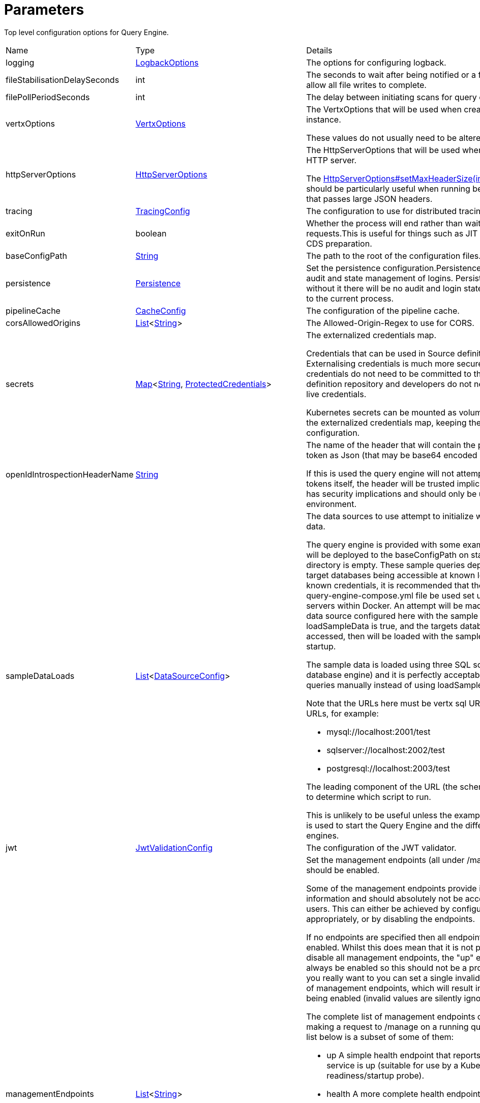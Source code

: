 = Parameters

Top level configuration options for Query Engine.

[cols="1,1a,4a",stripes=even]
|===
| Name
| Type
| Details


| [[logging]]logging
| xref:uk.co.spudsoft.query.logging.LogbackOptions.adoc[LogbackOptions]
| The options for configuring logback.
| [[fileStabilisationDelaySeconds]]fileStabilisationDelaySeconds
| int
| The seconds to wait after being notified or a file change to allow all file writes to complete.
| [[filePollPeriodSeconds]]filePollPeriodSeconds
| int
| The delay between initiating scans for query config changes.
| [[vertxOptions]]vertxOptions
| link:https://vertx.io/docs/apidocs/io/vertx/core/VertxOptions.html[VertxOptions]
| The VertxOptions that will be used when creating the Vertx instance.

These values do not usually need to be altered.
| [[httpServerOptions]]httpServerOptions
| link:https://vertx.io/docs/apidocs/io/vertx/core/http/HttpServerOptions.html[HttpServerOptions]
| The HttpServerOptions that will be used when creating the HTTP server.

The link:https://vertx.io/docs/apidocs/io/vertx/core/http/HttpServerOptions.html#setMaxHeaderSize(int)[HttpServerOptions#setMaxHeaderSize(int)]  method should be particularly useful when running behind a proxy that passes large JSON headers.
| [[tracing]]tracing
| xref:uk.co.spudsoft.query.main.TracingConfig.adoc[TracingConfig]
| The configuration to use for distributed tracing.
| [[exitOnRun]]exitOnRun
| boolean
| Whether the process will end rather than waiting for requests.This is useful for things such as JIT compilers or CDS preparation.
| [[baseConfigPath]]baseConfigPath
| link:https://docs.oracle.com/en/java/javase/21/docs/api/java.base/java/lang/String.html[String]
| The path to the root of the configuration files.
| [[persistence]]persistence
| xref:uk.co.spudsoft.query.main.Persistence.adoc[Persistence]
| Set the persistence configuration.Persistence is used for both audit and state management of logins.
 Persistence is optional, without it there will be no audit and login state
 will be scoped to the current process.
| [[pipelineCache]]pipelineCache
| xref:uk.co.spudsoft.query.main.CacheConfig.adoc[CacheConfig]
| The configuration of the pipeline cache.
| [[corsAllowedOrigins]]corsAllowedOrigins
| link:https://docs.oracle.com/en/java/javase/21/docs/api/java.base/java/util/List.html[List]<link:https://docs.oracle.com/en/java/javase/21/docs/api/java.base/java/lang/String.html[String]>
| The Allowed-Origin-Regex to use for CORS.
| [[secrets]]secrets
| link:https://docs.oracle.com/en/java/javase/21/docs/api/java.base/java/util/Map.html[Map]<link:https://docs.oracle.com/en/java/javase/21/docs/api/java.base/java/lang/String.html[String], xref:uk.co.spudsoft.query.main.ProtectedCredentials.adoc[ProtectedCredentials]>
| The externalized credentials map.

Credentials that can be used in Source definitions.
 Externalising credentials is much more secure - the credentials do not need to be committed to the query definition repository
 and developers do not need access to live credentials.
 

Kubernetes secrets can be mounted as volumes directly into the externalized credentials map, keeping them out of all configuration.
| [[openIdIntrospectionHeaderName]]openIdIntrospectionHeaderName
| link:https://docs.oracle.com/en/java/javase/21/docs/api/java.base/java/lang/String.html[String]
| The name of the header that will contain the payload from a token as Json (that may be base64 encoded or not).

If this is used the query engine will not attempt to validate tokens itself, the header will be trusted implicitly.
 This clearly has security implications and should only be used in a secure environment.
| [[sampleDataLoads]]sampleDataLoads
| link:https://docs.oracle.com/en/java/javase/21/docs/api/java.base/java/util/List.html[List]<xref:uk.co.spudsoft.query.main.DataSourceConfig.adoc[DataSourceConfig]>
| The data sources to use attempt to initialize with the sample data.

The query engine is provided with some example queries that will be deployed to the baseConfigPath on startup if the directory is empty.
 These sample queries depend upon the target databases being accessible at known locations with known credentials,
 it is recommended that the provided query-engine-compose.yml file be used set up the database servers within Docker.
 An attempt will be made to load each data source configured here with the sample data.
 If loadSampleData is true, and the targets databases can be accessed, then will be loaded with the sample data on startup.
 

The sample data is loaded using three SQL scripts (one per database engine) and it is perfectly acceptable to run those queries manually
 instead of using loadSampleData.
 

Note that the URLs here must be vertx sql URLs, not JDBC URLs, for example:
 
 * mysql://localhost:2001/test
 * sqlserver://localhost:2002/test
 * postgresql://localhost:2003/test
 
The leading component of the URL (the scheme) will be used to determine which script to run.
 

This is unlikely to be useful unless the example compose file is used to start the Query Engine and the different database engines.
| [[jwt]]jwt
| xref:uk.co.spudsoft.query.main.JwtValidationConfig.adoc[JwtValidationConfig]
| The configuration of the JWT validator.
| [[managementEndpoints]]managementEndpoints
| link:https://docs.oracle.com/en/java/javase/21/docs/api/java.base/java/util/List.html[List]<link:https://docs.oracle.com/en/java/javase/21/docs/api/java.base/java/lang/String.html[String]>
| Set the management endpoints (all under /manage) that should be enabled.

Some of the management endpoints provide internal information and should absolutely not be accessible to end-users.
 This can either be achieved by configuring the ingress appropriately, or by disabling the endpoints.
 

If no endpoints are specified then all endpoints will be enabled.
 Whilst this does mean that it is not possible to disable all management endpoints, the "up" endpoint should always be enabled so this should not be a problem.
 Also, if you really want to you can set a single invalid value for the list of management endpoints, which will result in none of them being enabled (invalid values are silently ignored).
 

The complete list of management endpoints can be seen by making a request to /manage on a running query engine.
 The list below is a subset of some of them:
 
 * up
 A simple health endpoint that reports when the service is up (suitable for use by a Kubernetes readiness/startup probe).
 * health
 A more complete health endpoint.
 * prometheus
 System metrics in Prometheus format.
 * parameters
 Dumps the full set of configuration parameters.
 * envvars
 Dumps all environment variables.
 * sysprops
 Dumps all system properties.
 * accesslog
 Reports the past few requests to the system.
 * inflight
 Reports all requests made to the system that have not yet completed.
 * threads
 Dump stack traces from all threads.
 * heapdump
 Download a heap dump.
 


Unless you are sure that you have secured your /manage endpoint adequately it is strongly recommended that production systems only
 enable the up; health and prometheus endpoints.

See: 
| [[managementEndpointPort]]managementEndpointPort
| link:https://docs.oracle.com/en/java/javase/21/docs/api/java.base/java/lang/Integer.html[Integer]
| Set the port that the /manage endpoints should listen on.

In order to help secure the management endpoints they can be run on a secondary port.
 

If the managementEndpointPort is set to null (the default) the management endpoints will listen on the same port as the API.
 This is the least secure option (but most convenient for the UI).
 

It the managementEndpointPort is negative the entire management endpoint setup will be disabled.

See: 
| [[managementEndpointUrl]]managementEndpointUrl
| link:https://docs.oracle.com/en/java/javase/21/docs/api/java.base/java/lang/String.html[String]
| Set the URL that clients should be using to access the management endpoints.

If set (and managementEndpointPort is positive), requests to /manage will return a JSON object containing a single "location" value with this URL.
 An HTTP redirect would be more appropriate, but causes issues with client UI behaviour.
 

Aimed at use cases where a different ingress is required for accessing the management endpoints.
 The replacement ingress should not usually be accessible to end users.
 

If managementEndpointPort does not have a positive value any setting of managementEndpointUrl will be ignored.
 

The value provided must be the full URL to the /manage path.
 

If not set, and managementEndpointPort is positive, users will have no way to discover the management endpoint URL (which may be the intention).
| [[session]]session
| xref:uk.co.spudsoft.query.main.SessionConfig.adoc[SessionConfig]
| Set the authentication configuration of the UI and REST API.
| [[processors]]processors
| xref:uk.co.spudsoft.query.main.ProcessorConfig.adoc[ProcessorConfig]
| Set the configuration for individual processors.

Some processors have specific configuration options that are not appropriate for configuration in pipeline definitions, they are  controlled here.
| [[outputCacheDir]]outputCacheDir
| link:https://docs.oracle.com/en/java/javase/21/docs/api/java.base/java/lang/String.html[String]
| Set the directory to contain cached output.

This is the on-disc caching of stream output, controlled by the cacheDuration value in individual pipelines.
 

The cache key is based on:
 
 * The full request URL.
 * Headers:
 
 * Accept
 * Accept-Encoding
 
* Token fields:
 
 * aud
 * iss
 * sub
 * groups
 * roles
 

Note that the fileHash must also match, but isn't built into the key (should usually match because of the use of the inclusion of full URL).
 

Note that the default value for the outputCacheDir is probably a bad choice for anything other than the simplest setups.
| [[basicAuth]]basicAuth
| uk.co.spudsoft.query.main.BasicAuthConfig
| Set the configuration of the handling of requests using basic authentication for data requests.

Note that when the IdP to use for validating the credentials is determined by the OpenID Discovery the
 path from jwt.issuerHostPath will be appended to the host used to make the request.
| [[enableBearerAuth]]enableBearerAuth
| boolean
| If set to false any basic auth header will be ignored.
| [[openApiExplorerUrl]]openApiExplorerUrl
| link:https://docs.oracle.com/en/java/javase/21/docs/api/java.base/java/lang/String.html[String]
| Get the URL to the minified OpenAPI Explorer JS that is to be used for displaying The API documentation.The default value is (something like) "https://unpkg.com/openapi-explorer@2.2.733/dist/browser/openapi-explorer.min.js".
 

It is not usually necessary to set this.
| [[alternativeDocumentation]]alternativeDocumentation
| link:https://docs.oracle.com/en/java/javase/21/docs/api/java.base/java/lang/String.html[String]
| Set the path to alternative documentation to make available.

Documentation for Query Engine is built in, but documents how to deploy Query Engine and configure its security.
 In deployments aimed at clients it may be inappropriate to display this information.
 

This configuration allows for the built in documentation to be replaced with an alternative set aimed at your clients.
 

The alternativeDocumentation should be a directory containing a hierarchy of HTML files (and supporting resources).
 The entire hierarchy will be read on startup and then served by the DocHandler - any changes to the contents of the directory will be ignored.
 

Soft links will not be followed.
 

The path must be valid (Query Engine will not start if it is not), but may be set to "/dev/null" in which case no documentation will be served at all.
| [[requestContextEnvironment]]requestContextEnvironment
| link:https://docs.oracle.com/en/java/javase/21/docs/api/java.base/java/util/Map.html[Map]<link:https://docs.oracle.com/en/java/javase/21/docs/api/java.base/java/lang/String.html[String], link:https://docs.oracle.com/en/java/javase/21/docs/api/java.base/java/lang/String.html[String]>
| The additional data that is made available via the request object.

The uk.co.spudsoft.query.exec.conditions.RequestContext  is made available in both 
 uk.co.spudsoft.query.exec.conditions.ConditionInstance s and various templates 
 (such as  and ).
 By default this context contains information specific to the request, and very little information about
 the service it is running in.
 

The entire requestContextEnvironment is also available (with no change)
 using uk.co.spudsoft.query.exec.conditions.RequestContext#getEnv , providing a way to
 add additional environmental information to the context.
|===
